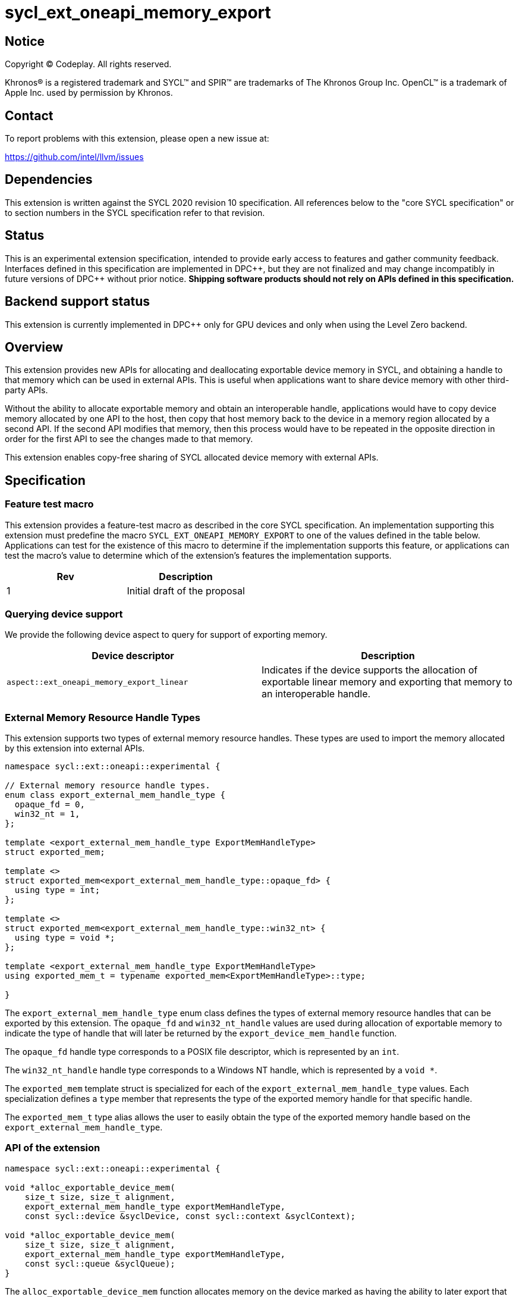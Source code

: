 = sycl_ext_oneapi_memory_export

:source-highlighter: coderay
:coderay-linenums-mode: table

// This section needs to be after the document title.
:doctype: book
:toc2:
:toc: left
:encoding: utf-8
:lang: en
:dpcpp: pass:[DPC++]

// Set the default source code type in this document to C++,
// for syntax highlighting purposes.  This is needed because
// docbook uses c++ and html5 uses cpp.
:language: {basebackend@docbook:c++:cpp}


== Notice

[%hardbreaks]
Copyright (C) Codeplay. All rights reserved.

Khronos(R) is a registered trademark and SYCL(TM) and SPIR(TM) are trademarks
of The Khronos Group Inc.  OpenCL(TM) is a trademark of Apple Inc. used by
permission by Khronos.


== Contact

To report problems with this extension, please open a new issue at:

https://github.com/intel/llvm/issues

== Dependencies

This extension is written against the SYCL 2020 revision 10 specification.  All
references below to the "core SYCL specification" or to section numbers in the
SYCL specification refer to that revision.

== Status

This is an experimental extension specification, intended to provide early
access to features and gather community feedback.  Interfaces defined in this
specification are implemented in {dpcpp}, but they are not finalized and may
change incompatibly in future versions of {dpcpp} without prior notice.
*Shipping software products should not rely on APIs defined in this
specification.*

== Backend support status

This extension is currently implemented in {dpcpp} only for GPU devices and
only when using the Level Zero backend.

== Overview

This extension provides new APIs for allocating and deallocating exportable
device memory in SYCL, and obtaining a handle to that memory which can be used
in external APIs. This is useful when applications want to share device memory
with other third-party APIs.

Without the ability to allocate exportable memory and obtain an interoperable
handle, applications would have to copy device memory allocated by one API to
the host, then copy that host memory back to the device in a memory region
allocated by a second API. If the second API modifies that memory, then this
process would have to be repeated in the opposite direction in order for the
first API to see the changes made to that memory.

This extension enables copy-free sharing of SYCL allocated device memory with
external APIs.

== Specification

=== Feature test macro

This extension provides a feature-test macro as described in the core SYCL
specification. An implementation supporting this extension must predefine the
macro `SYCL_EXT_ONEAPI_MEMORY_EXPORT` to one of the values defined in the
table below. Applications can test for the existence of this macro to
determine if the implementation supports this feature, or applications can test
the macro's value to determine which of the extension's features the
implementation supports.

[frame="none",options="header"]
|======================
|Rev | Description
|1   | Initial draft of the proposal
|======================

=== Querying device support

We provide the following device aspect to query for support of exporting memory.

[frame="none",options="header"]
|======================
|Device descriptor |Description
|`aspect::ext_oneapi_memory_export_linear` | Indicates if the device supports
the allocation of exportable linear memory and exporting that memory to an
interoperable handle.
|======================

=== External Memory Resource Handle Types [[external_mem_res_handles]]

This extension supports two types of external memory resource handles. These
types are used to import the memory allocated by this extension into external
APIs.

```c++
namespace sycl::ext::oneapi::experimental {

// External memory resource handle types.
enum class export_external_mem_handle_type {
  opaque_fd = 0,
  win32_nt = 1,
};

template <export_external_mem_handle_type ExportMemHandleType>
struct exported_mem;

template <>
struct exported_mem<export_external_mem_handle_type::opaque_fd> {
  using type = int;
};

template <>
struct exported_mem<export_external_mem_handle_type::win32_nt> {
  using type = void *;
};

template <export_external_mem_handle_type ExportMemHandleType>
using exported_mem_t = typename exported_mem<ExportMemHandleType>::type;

}
```

The `export_external_mem_handle_type` enum class defines the types of external
memory resource handles that can be exported by this extension. The `opaque_fd`
and `win32_nt_handle` values are used during allocation of exportable memory to
indicate the type of handle that will later be returned by the
`export_device_mem_handle` function.

The `opaque_fd` handle type corresponds to a POSIX file descriptor, which is
represented by an `int`.

The `win32_nt_handle` handle type corresponds to a Windows NT handle, which is
represented by a `void *`.

The `exported_mem` template struct is specialized for each of the
`export_external_mem_handle_type` values. Each specialization defines a `type`
member that represents the type of the exported memory handle for that specific
handle.

The `exported_mem_t` type alias allows the user to easily obtain the type of
the exported memory handle based on the `export_external_mem_handle_type`.

=== API of the extension

```c++

namespace sycl::ext::oneapi::experimental {

void *alloc_exportable_device_mem(
    size_t size, size_t alignment,
    export_external_mem_handle_type exportMemHandleType,
    const sycl::device &syclDevice, const sycl::context &syclContext);

void *alloc_exportable_device_mem(
    size_t size, size_t alignment,
    export_external_mem_handle_type exportMemHandleType,
    const sycl::queue &syclQueue);
}
```

The `alloc_exportable_device_mem` function allocates memory on the device marked
as having the ability to later export that memory to an external memory resource
handle.

Memory allocated through this function must only be freed using
`free_exportable_mem`. Using `sycl::free` to deallocate memory allocated with
this function results in undefined behavior.

With the exception of the `sycl::free` function from the core SYCL
specification, pointers to memory allocated through this function may be passed
to any core SYCL specification API accepting device USM memory pointers.

Memory allocated through this function is only available on device.

Memory allocated through this function has a linear memory layout on the device 
(which is the same as memory allocated by other USM allocation functions like 
`sycl::malloc_device`).

If an invalid `exportMemHandleType` is passed, the function will throw a
`sycl::exception` with the `errc::invalid` code.

If any error occurs while allocating the memory, the function will throw a
`sycl::exception` with the `errc::runtime` code.

If the SYCL backend does not support exporting memory, the function will throw a
`sycl::exception` with the `errc::feature_not_supported` code.

```c++

namespace sycl::ext::oneapi::experimental {

template <export_external_mem_handle_type ExportMemHandleType>
exported_mem_t<ExportMemHandleType>
export_device_mem_handle(void *deviceMemory, const sycl::device &syclDevice,
                         const sycl::context &syclContext);

template <export_external_mem_handle_type ExportMemHandleType>
exported_mem_t<ExportMemHandleType>
export_device_mem_handle(void *deviceMemory, const sycl::queue &syclQueue);

}
```

The `export_device_mem_handle` function accepts a `void *` representing a device
allocation made using `alloc_exportable_device_mem`.

The return type is determined by the template parameter,
`ExportMemHandleType`.

The value of `ExportMemHandleType` must match the value passed to
`alloc_exportable_device_mem` when the memory was allocated.

The returned handle can be used to import the SYCL allocated memory into an
external API, such as Vulkan or DirectX.

If any error occurs while exporting the memory handle, the function will throw a
`sycl::exception` with the `errc::runtime` code.

If the SYCL backend does not support exporting memory, the function will throw a
`sycl::exception` with the `errc::feature_not_supported` code.

```c++

namespace sycl::ext::oneapi::experimental {

void free_exportable_mem(void *deviceMemory,
                         const sycl::device &syclDevice, 
                         const sycl::context &syclContext);

void free_exportable_mem(void *deviceMemory,
                         const sycl::queue &syclQueue);
}
```

The `free_exportable_mem` function deallocates memory, represented by the
`void *` parameter, which has been previously allocated through
`alloc_exportable_device_mem`.

Using `free_exportable_mem` on memory allocated through any function other
than `alloc_exportable_device_mem` results in undefined behavior.

Using `free_exportable_mem` on a memory region invalidates the handle
returned by `export_device_mem_handle` for that region. The handle must not be
used after the memory has been freed.

If any error occurs while freeing the memory, the function will throw a
`sycl::exception` with the `errc::runtime` code.

If the SYCL backend does not support exporting memory, the function will throw a
`sycl::exception` with the `errc::feature_not_supported` code.

== Issues and Limitations

=== Memory Layout

This extension is currently limited to exporting memory with a linear layout. It
does not support exporting memory with a non-linear layout, such as the
"optimal" layout which would have an equivalent in Vulkan as
`VK_IMAGE_LAYOUT_OPTIMAL`, or in CUDA as `cudaArray`. These "optimal" layouts
are typically optimized for texture access. The reason for this limitation is
that currently, no backend supported by {dpcpp} supports exporting memory with
a non-linear layout. This may change in the future, and if it does, we could
then amend the extension to support exporting memory with a non-linear layout.

=== Closing OS Handles

When a call is made to `export_device_mem_handle`, the {dpcpp} implementation
will internally create an OS specific handle to the memory region. Both CUDA and
Level Zero allow the user to specify the type of handle to be created. However,
this is not always respected by the Level Zero driver. For this reason, if the
user wishes to close the OS handle returned by `export_device_mem_handle`
without freeing the memory, they must call the appropriate OS specific API to
close the type of handle returned by the function.
When exporting a file descriptor handle on Linux, our testing has shown that the
`close` Linux API should work.
On Windows systems, the type of OS handle returned by `export_device_mem_handle`
may not be an NT handle (e.g. it may be a KMT handle), and therefore the user
may experience issues when trying to close the handle using the `CloseHandle`
Windows API.

The issue of closing OS handles returned by `export_device_mem_handle` is
something we are aware of and want to address in future versions of this
extension. Once we have a solution, we will update this specification with a
SYCL API that will close the OS handles returned by `export_device_mem_handle`
without freeing the memory.

== Revision History

[frame="none",options="header"]
|===============================================================================
|Rev  |Date       | Author        | Changes
|1.0  |2025-06-17 | Przemek Malon | Initial draft
|===============================================================================
